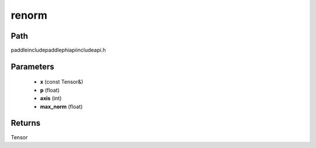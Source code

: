 .. _en_api_paddle_experimental_renorm:

renorm
-------------------------------

.. cpp:function:: Tensor renorm ( const Tensor & x , float p , int axis , float max_norm ) ;



Path
:::::::::::::::::::::
paddle\include\paddle\phi\api\include\api.h

Parameters
:::::::::::::::::::::
	- **x** (const Tensor&)
	- **p** (float)
	- **axis** (int)
	- **max_norm** (float)

Returns
:::::::::::::::::::::
Tensor
